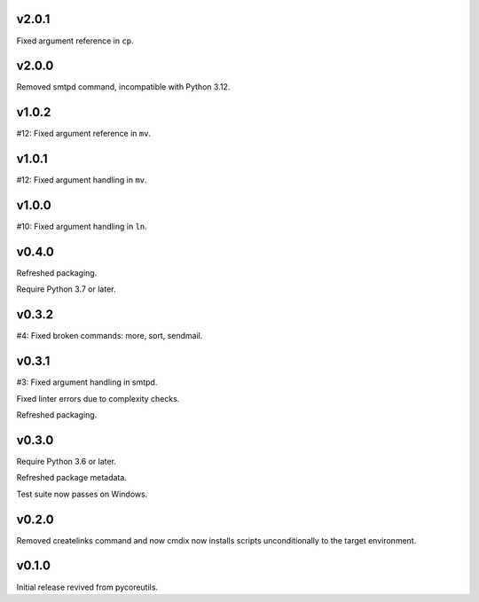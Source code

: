 v2.0.1
======

Fixed argument reference in ``cp``.

v2.0.0
======

Removed smtpd command, incompatible with Python 3.12.

v1.0.2
======

#12: Fixed argument reference in ``mv``.

v1.0.1
======

#12: Fixed argument handling in ``mv``.

v1.0.0
======

#10: Fixed argument handling in ``ln``.

v0.4.0
======

Refreshed packaging.

Require Python 3.7 or later.

v0.3.2
======

#4: Fixed broken commands: more, sort, sendmail.

v0.3.1
======

#3: Fixed argument handling in smtpd.

Fixed linter errors due to complexity checks.

Refreshed packaging.

v0.3.0
======

Require Python 3.6 or later.

Refreshed package metadata.

Test suite now passes on Windows.

v0.2.0
======

Removed createlinks command and now cmdix now installs
scripts unconditionally to the target environment.

v0.1.0
======

Initial release revived from pycoreutils.
